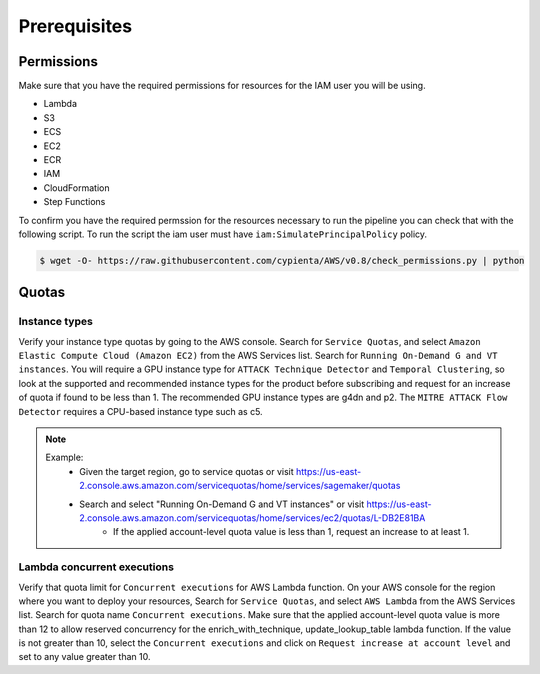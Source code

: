 Prerequisites
=============

Permissions
-----------
Make sure that you have the required permissions for resources for the IAM user you will be using.

-  Lambda
-  S3
-  ECS
-  EC2
-  ECR
-  IAM
-  CloudFormation
-  Step Functions

To confirm you have the required permssion for the resources necessary to run the 
pipeline you can check that with the following script. To run the script the iam user must have ``iam:SimulatePrincipalPolicy`` policy.

.. code-block:: console

    $ wget -O- https://raw.githubusercontent.com/cypienta/AWS/v0.8/check_permissions.py | python 

Quotas
------

Instance types
~~~~~~~~~~~~~~

Verify your instance type quotas by going to the AWS console. Search for ``Service Quotas``, and select ``Amazon Elastic Compute Cloud (Amazon EC2)`` from the AWS Services list. Search for ``Running On-Demand G and VT instances``. You will require a GPU instance type for ``ATTACK Technique Detector`` and ``Temporal Clustering``, so look at the supported and recommended instance types for the product before subscribing and request for an increase of quota if found to be less than 1. The recommended GPU instance types are g4dn and p2. The ``MITRE ATTACK Flow Detector`` requires a CPU-based instance type such as c5.

.. note::
    Example: 
        - Given the target region, go to service quotas or visit https://us-east-2.console.aws.amazon.com/servicequotas/home/services/sagemaker/quotas
        - Search and select "Running On-Demand G and VT instances" or visit https://us-east-2.console.aws.amazon.com/servicequotas/home/services/ec2/quotas/L-DB2E81BA
            - If the applied account-level quota value is less than 1, request an increase to at least 1. 


Lambda concurrent executions
~~~~~~~~~~~~~~~~~~~~~~~~~~~~

Verify that quota limit for ``Concurrent executions`` for AWS Lambda function. On your AWS console for the region where you want to deploy your resources, Search for ``Service Quotas``, and select ``AWS Lambda`` from the AWS Services list. Search for quota name ``Concurrent executions``. Make sure that the applied account-level quota value is more than 12 to allow reserved concurrency for the enrich_with_technique, update_lookup_table lambda function. If the value is not greater than 10, select the ``Concurrent executions`` and click on ``Request increase at account level`` and set to any value greater than 10.

